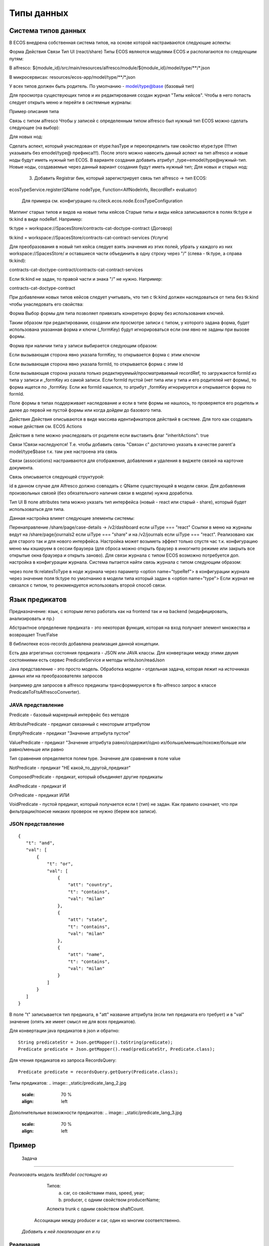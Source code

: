 =================
Типы данных
=================

Система типов данных
---------------------

В ECOS внедрена собственная система типов, на основе которой настраиваются следующие аспекты:

Форма
Действия
Связи
Тип UI (react/share)
Типы ECOS являются модулями ECOS и располагаются по следующим путям:

В alfresco: ${module_id}/src/main/resources/alfresco/module/${module_id}/model/type/**/*.json

В микросервисах: resources/ecos-app/model/type/**/*.json

У всех типов должен быть родитель. По умолчанию - model/type@base (базовый тип)

Для просмотра существующих типов и их редактирования создан журнал "Типы кейсов".
Чтобы в него попасть следует открыть меню и перейти в системные журналы:

Пример описания типа



Связь с типом alfresco
Чтобы у записей с определенным типом alfresco был нужный тип ECOS можно сделать следующее (на выбор):

Для новых нод:

Сделать аспект, который унаследован от etype:hasType и переопределить там свойство etype:type (!!!тип указывать без emodel/type@ префикса!!!). После этого можно навесить данный аспект на тип alfresco и новые ноды будут иметь нужный тип ECOS.
В варианте создания добавить атрибут _type=emodel/type@нужный-тип. Новые ноды, создаваемые через данный вариант создания будут иметь нужный тип;
Для новых и старых нод:

       3. Добавить Registrar бин, который зарегистрирует связь тип alfresco → тип ECOS:

ecosTypeService.register(QName nodeType, Function<AlfNodeInfo, RecordRef> evaluator)

 Для примера см. конфигурацию ru.citeck.ecos.node.EcosTypeConfiguration

Маппинг старых типов и видов на новые типы кейсов
Старые типы и виды кейса записываются в полях tk:type и tk:kind в виде nodeRef. Например:

tk:type = workspace://SpacesStore/contracts-cat-doctype-contract (Договор)

tk:kind = workspace://SpacesStore/contracts-cat-contract-services (Услуги)

Для преобразования в новый тип кейса следует взять значения из этих полей, убрать у каждого из них workspace://SpacesStore/ и оставшиеся части объединить в одну строку через "/" (слева - tk:type, а справа tk:kind):

contracts-cat-doctype-contract/contracts-cat-contract-services

Если tk:kind не задан, то правой части и знака "/" не нужно. Например:

contracts-cat-doctype-contract

При добавлении новых типов кейсов следует учитывать, что тип с tk:kind должен наследоваться от типа без tk:kind чтобы унаследовать его свойства:



Форма
Выбор формы для типа позволяет привязать конкретную форму без использования ключей.

Таким образом при редактировании, создании или просмотре записи с типом, у которого задана форма, будет использована указанная форма и ключи (_formKey) будут игнорироваться если они явно не заданы при вызове формы.

Форма при наличии типа у записи выбирается следующим образом:

Если вызывающая сторона явно указала formKey, то открывается форма с этим ключом

Если вызывающая сторона явно указала formId, то открывается форма с этим Id

Если вызывающая сторона указала только редактируемый/просматриваемый recordRef, то загружаются formId из типа у записи и _formKey из самой записи. Если formId пустой (нет типа или у типа и его родителей нет формы), то форма ищется по _formKey. Если же formId нашелся, то атрибут _formKey игнорируется и открывается форма по formId.

Поле формы в типах поддерживает наследование и если в типе формы не нашлось, то проверяется его родитель и далее до первой не пустой формы или когда дойдем до базового типа.

Действия
Действия описываются в виде массива идентификаторов действий в системе. Для того как создавать новые действия см. ECOS Actions

Действия в типе можно унаследовать от родителя если выставить флаг "inheritActions": true

Связи
!Связи наследуются! Т.е. чтобы добавить связь "Связан с" достаточно указать в качестве parent'а model/type$base т.к. там уже настроена эта связь

Связи (associations) настраиваются для отображения, добавления и удаления в виджете связей на карточке документа.

Связь описывается следующей структурой:


id в данном случае для Alfresco должно совпадать с QName существующей в модели связи. Для добавления произвольных связей (без обязательного наличия связи в модели) нужна доработка.

Тип UI
В поле attributes типа можно указать тип интерфейса (новый - react или старый - share), который будет использоваться для типа.



Данная настройка влияет следующие элементы системы:

Перенаправление /share/page/case-details → /v2/dashboard если uiType === "react"
Ссылки в меню на журналы ведут на /share/page/journals2 если uiType === "share" и на /v2/journals если uiType === "react". Реализовано как для старого так и для нового интерфейса. Настройка может возыметь эффект только спустя час т.к. конфигурацию меню мы кэшируем в сессии браузера (для сброса можно открыть браузер в инкогнито режиме или закрыть все открытые окна браузера и открыть заново).
Для связи журнала с типом ECOS возможно потребуется доп. настройка в конфигурации журнала. Система пытается найти связь журнала с типом следующим образом:

через поле tk:relatesToType в ноде журнала
через параметр <option name="typeRef"> в конфигурации журнала
через значение поля tk:type по умолчанию в модели типа который задан в <option name="type">
Если журнал не связался с типом, то рекомендуется использовать второй способ связи.

Язык предикатов
---------------

Предназначение: язык, с которым легко работать как на frontend так и на backend (модифицировать, анализировать и пр.)

Абстрактное определение предиката - это  некоторая функция, которая на вход получает элемент множества и возвращает True/False

В библиотеке ecos-records добавлена реализация данной концепции.

Есть два агрегатных состояния предиката - JSON или JAVA классы. Для конвертации между этими двумя состояниями есть сервис PredicateService и методы writeJson/readJson

Java представление - это просто модель. Обработка модели - отдельная задача, которая лежит на источниках данных или на преобразователях запросов

(например для запросов в alfresco предикаты трансформируются в fts-alfresco запрос в классе PredicateToFtsAlfrescoConverter).

JAVA представление
~~~~~~~~~~~~~~~~~~

.. image:: _static/predicate_lang.png
       :scale: 90 %
       :align: left

Predicate - базовый маркерный интерфейс без методов

AttributePredicate - предикат связанный с некоторым аттрибутом

EmptyPredicate - предикат "Значение аттрибута пустое"

ValuePredicate - предикат "Значение аттрибута равно/содержит/одно из/больше/меньше/похоже/больше  или равно/меньше или равно

Тип сравнения определяется полем type. Значение для сравнения в поле value

NotPredicate - предикат "НЕ какой_то_другой_предикат"

ComposedPredicate - предикат, который объединяет другие предикаты

AndPredicate - предикат И

OrPredicate - предикат ИЛИ

VoidPredicate - пустой предикат, который получается если t (тип) не задан. Как правило означает, что при фильтрации/поиске никаких проверок не нужно (берем все записи).

JSON представление
~~~~~~~~~~~~~~~~~~
::

 {
    "t": "and",
    "val": [
        {
            "t": "or",
            "val": [
                {
                    "att": "country",
                    "t": "contains",
                    "val": "milan"
                },
                {
                    "att": "state",
                    "t": "contains",
                    "val": "milan"
                },
                {
                    "att": "name",
                    "t": "contains",
                    "val": "milan"
                }
            ]
        }
    ]
 }

В поле "t" записывается тип предиката, в "att" название аттрибута (если тип предиката его требует) и в "val" значение (опять же имеет смысл не для всех предикатов).

Для конвертации java предикатов в json и обратно::

 String predicateStr = Json.getMapper().toString(predicate);
 Predicate predicate = Json.getMapper().read(predicateStr, Predicate.class);

Для чтения предикатов из запроса RecordsQuery::

 Predicate predicate = recordsQuery.getQuery(Predicate.class);

Типы предикатов:
.. image:: _static/predicate_lang_2.jpg
       :scale: 70 %
       :align: left

Дополнительные возможности предикатов:
.. image:: _static/predicate_lang_3.jpg
       :scale: 70 %
       :align: left

Пример
------

 Задача
~~~~~~~~~~~

*Реализовать модель testModel состоящую из*


   Типов:
      a) car, со свойствами mass, speed, year;
      b) producer, c одним свойством producerName;

   Аспекта trunk с одним свойством shaftCount. 

  Ассоциации между producer и car, один ко многим соответственно.


 *Добавить к ней локализации en и ru*


Реализация
~~~~~~~~~~~~~~~

1. Создать в "alfresco\module\idocs-repo\model\" файл модели testModel.xml:
   
::

 <model name="test:car" xmlns="http://www.alfresco.org/model/dictionary/1.0">
   <imports>
      <import uri="http://www.alfresco.org/model/dictionary/1.0" prefix="d" />
      <import uri="http://www.alfresco.org/model/datalist/1.0" prefix="dl" />
   </imports>
   <namespaces>
      <namespace uri="http://www.citeck.ru/model/testModel/1.0" prefix="test"/>
   </namespaces>
   <types>
      <type name="test:car">
         <parent>dl:dataListItem</parent>
         <properties>
            <property name="test:mass">
               <type>d:int</type>
            </property>
            <property name="test:speed">
               <type>d:int</type>
            </property>
            <property name="test:year">
               <type>d:text</type>
            </property>
         </properties>
         <associations>
            <association name="test:assocTest">
               <source>
                  <mandatory>false</mandatory>
                  <many>true</many>
               </source>
               <target>
                  <class>test:producer</class>
                  <mandatory>false</mandatory>
                  <many>false</many>
               </target>
            </association>
         </associations>
      </type>
      <type name="test:producer">
         <parent>dl:dataListItem</parent>
         <properties>
            <property name="test:producerName">
               <type>d:text</type>
            </property>
         </properties>
      </type>
   </types>
   <aspects>
      <aspect name="test:trunk">
         <properties>
            <property name="test:shaftCount">
               <type>d:int</type>
            </property>
         </properties>
      </aspect>
   </aspects>
 </model>

2. Создать в "alfresco\module\idocs-repo\messages\" файлы локализаций:
    
a) test_en.properties:
::

 test_car.type.test_car.title=Car
 test_car.property.test_mass.title=Mass
 test_car.property.test_speed.title=Speed
 test_car.property.test_year.title=Year
 test_car.association.test_assocTest.title=Test association
 test_car.type.test_producer.title=Producer
 test_car.property.test_producerName.title=Producer name
 test_car.property.test_shaftCount.title=Shaft count

b) test_ru.properties:
::

 test_car.type.test_car.title=Легковой автомобиль
 test_car.property.test_mass.title=Масса
 test_car.property.test_speed.title=Скорость
 test_car.property.test_year.title=Год
 test_car.association.test_assocTest.title=Тестовая ассоциация
 test_car.type.test_producer.title=Производитель
 test_car.property.test_producerName.title=Имя производителя
 test_car.property.test_shaftCount.title=Количество осей

3. Прописать их в "alfresco\module\idocs-repo\context\bootstrap-context.xml"

a) Добавить в list
::

 <property name="models">
   <list>
    ...
   </list>
 </property>
 путь к модели:

 <value>alfresco/module/idocs-repo/model/testModel.xml</value>

b) Добавить в list
::

 <property name="labels">
   <list>
    ...
   </list>
 </property>
 путь к локализации:

 <value>alfresco/module/idocs-repo/messages/test</value>

4. Перезапустить проект, модель подхватится сама.
